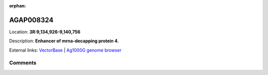 :orphan:



AGAP008324
==========

Location: **3R:9,134,926-9,140,756**



Description: **Enhancer of mrna-decapping protein 4**.

External links:
`VectorBase <https://www.vectorbase.org/Anopheles_gambiae/Gene/Summary?g=AGAP008324>`_ |
`Ag1000G genome browser <https://www.malariagen.net/apps/ag1000g/phase1-AR3/index.html?genome_region=3R:9134926-9140756#genomebrowser>`_





Comments
--------


.. raw:: html

    <div id="disqus_thread"></div>
    <script>
    
    var disqus_config = function () {
        this.page.identifier = '/gene/{{ gene.id }}';
    };
    
    (function() { // DON'T EDIT BELOW THIS LINE
    var d = document, s = d.createElement('script');
    s.src = 'https://agam-selection-atlas.disqus.com/embed.js';
    s.setAttribute('data-timestamp', +new Date());
    (d.head || d.body).appendChild(s);
    })();
    </script>
    <noscript>Please enable JavaScript to view the <a href="https://disqus.com/?ref_noscript">comments.</a></noscript>


